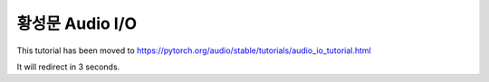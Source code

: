 황성문 Audio I/O
=========

This tutorial has been moved to https://pytorch.org/audio/stable/tutorials/audio_io_tutorial.html

It will redirect in 3 seconds.

.. raw:: html

   <meta http-equiv="Refresh" content="3; url='https://pytorch.org/audio/stable/tutorials/audio_io_tutorial.html'" />
